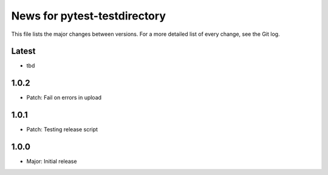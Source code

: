 News for pytest-testdirectory
=============================

This file lists the major changes between versions. For a more detailed list
of every change, see the Git log.

Latest
------
* tbd

1.0.2
-----
* Patch: Fail on errors in upload

1.0.1
-----
* Patch: Testing release script

1.0.0
-----
* Major: Initial release
